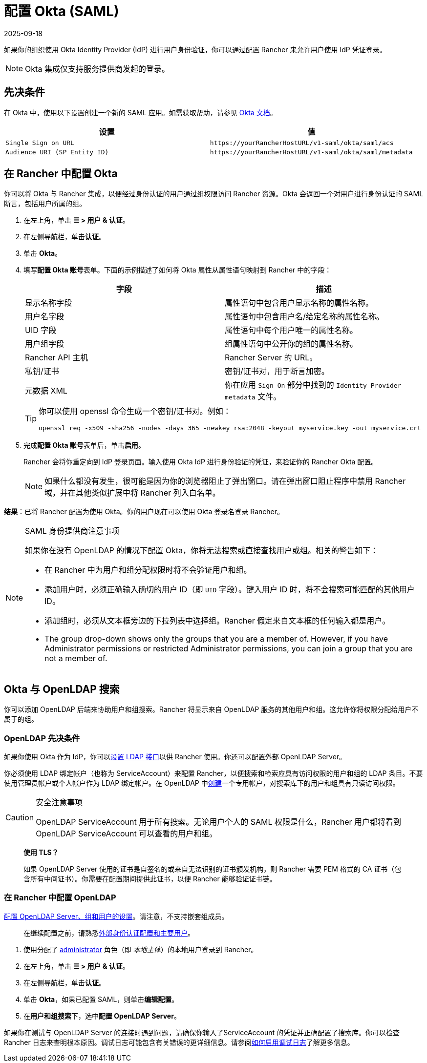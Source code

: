 = 配置 Okta (SAML)
:page-languages: [en, zh]
:revdate: 2025-09-18
:page-revdate: {revdate}

如果你的组织使用 Okta Identity Provider (IdP) 进行用户身份验证，你可以通过配置 Rancher 来允许用户使用 IdP 凭证登录。

[NOTE]
====

Okta 集成仅支持服务提供商发起的登录。
====


== 先决条件

在 Okta 中，使用以下设置创建一个新的 SAML 应用。如需获取帮助，请参见 https://developer.okta.com/standards/SAML/setting_up_a_saml_application_in_okta[Okta 文档]。

|===
| 设置 | 值

| `Single Sign on URL`
| `+https://yourRancherHostURL/v1-saml/okta/saml/acs+`

| `Audience URI (SP Entity ID)`
| `+https://yourRancherHostURL/v1-saml/okta/saml/metadata+`
|===

== 在 Rancher 中配置 Okta

你可以将 Okta 与 Rancher 集成，以便经过身份认证的用户通过组权限访问 Rancher 资源。Okta 会返回一个对用户进行身份认证的 SAML 断言，包括用户所属的组。

. 在左上角，单击 *☰ > 用户 & 认证*。
. 在左侧导航栏，单击**认证**。
. 单击 *Okta*。
. 填写**配置 Okta 账号**表单。下面的示例描述了如何将 Okta 属性从属性语句映射到 Rancher 中的字段：
+
|===
| 字段 | 描述

| 显示名称字段
| 属性语句中包含用户显示名称的属性名称。

| 用户名字段
| 属性语句中包含用户名/给定名称的属性名称。

| UID 字段
| 属性语句中每个用户唯一的属性名称。

| 用户组字段
| 组属性语句中公开你的组的属性名称。

| Rancher API 主机
| Rancher Server 的 URL。

| 私钥/证书
| 密钥/证书对，用于断言加密。

| 元数据 XML
| 你在应用 `Sign On` 部分中找到的 `Identity Provider metadata` 文件。
|===
+

[TIP]
====
你可以使用 openssl 命令生成一个密钥/证书对。例如：

----
openssl req -x509 -sha256 -nodes -days 365 -newkey rsa:2048 -keyout myservice.key -out myservice.crt
----
====


. 完成**配置 Okta 账号**表单后，单击**启用**。
+
Rancher 会将你重定向到 IdP 登录页面。输入使用 Okta IdP 进行身份验证的凭证，来验证你的 Rancher Okta 配置。
+

[NOTE]
====
如果什么都没有发生，很可能是因为你的浏览器阻止了弹出窗口。请在弹出窗口阻止程序中禁用 Rancher 域，并在其他类似扩展中将 Rancher 列入白名单。
====


*结果*：已将 Rancher 配置为使用 Okta。你的用户现在可以使用 Okta 登录名登录 Rancher。

[NOTE]
.SAML 身份提供商注意事项
====
如果你在没有 OpenLDAP 的情况下配置 Okta，你将无法搜索或直接查找用户或组。相关的警告如下：

* 在 Rancher 中为用户和组分配权限时将不会验证用户和组。
* 添加用户时，必须正确输入确切的用户 ID（即 `UID` 字段）。键入用户 ID 时，将不会搜索可能匹配的其他用户 ID。
* 添加组时，必须从文本框旁边的下拉列表中选择组。Rancher 假定来自文本框的任何输入都是用户。
* The group drop-down shows only the groups that you are a member of. However, if you have Administrator permissions or restricted Administrator permissions, you can join a group that you are not a member of.
====

== Okta 与 OpenLDAP 搜索

你可以添加 OpenLDAP 后端来协助用户和组搜索。Rancher 将显示来自 OpenLDAP 服务的其他用户和组。这允许你将权限分配给用户不属于的组。

=== OpenLDAP 先决条件

如果你使用 Okta 作为 IdP，你可以link:https://help.okta.com/en-us/Content/Topics/Directory/LDAP-interface-main.htm[设置 LDAP 接口]以供 Rancher 使用。你还可以配置外部 OpenLDAP Server。

你必须使用 LDAP 绑定帐户（也称为 ServiceAccount）来配置 Rancher，以便搜索和检索应具有访问权限的用户和组的 LDAP 条目。不要使用管理员帐户或个人帐户作为 LDAP 绑定帐户。在 OpenLDAP 中link:https://help.okta.com/en-us/Content/Topics/users-groups-profiles/usgp-add-users.htm[创建]一个专用帐户，对搜索库下的用户和组具有只读访问权限。

[CAUTION]
.安全注意事项
====

OpenLDAP ServiceAccount 用于所有搜索。无论用户个人的 SAML 权限是什么，Rancher 用户都将看到 OpenLDAP ServiceAccount 可以查看的用户和组。
====


____
*使用 TLS？*

如果 OpenLDAP Server 使用的证书是自签名的或来自无法识别的证书颁发机构，则 Rancher 需要 PEM 格式的 CA 证书（包含所有中间证书）。你需要在配置期间提供此证书，以便 Rancher 能够验证证书链。
____

=== 在 Rancher 中配置 OpenLDAP

xref:rancher-admin/users/authn-and-authz/openldap/reference.adoc[配置 OpenLDAP Server、组和用户的设置]。请注意，不支持嵌套组成员。

____
在继续配置之前，请熟悉xref:./authn-and-authz.adoc#_外部认证配置和用户主体[外部身份认证配置和主要用户]。
____

. 使用分配了 xref:rancher-admin/users/authn-and-authz/manage-role-based-access-control-rbac/global-permissions.adoc[administrator] 角色（即 _本地主体_）的本地用户登录到 Rancher。
. 在左上角，单击 *☰ > 用户 & 认证*。
. 在左侧导航栏，单击**认证**。
. 单击 *Okta*，如果已配置 SAML，则单击**编辑配置**。
. 在**用户和组搜索**下，选中**配置 OpenLDAP Server**。

如果你在测试与 OpenLDAP Server 的连接时遇到问题，请确保你输入了ServiceAccount 的凭证并正确配置了搜索库。你可以检查 Rancher 日志来查明根本原因。调试日志可能包含有关错误的更详细信息。请参阅xref:faq/technical-items.adoc#_如何启用调试日志记录[如何启用调试日志]了解更多信息。
